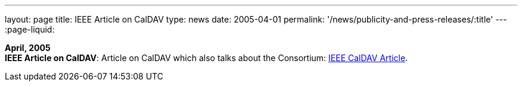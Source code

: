 ---
layout: page
title:  IEEE Article on CalDAV
type: news
date: 2005-04-01
permalink: '/news/publicity-and-press-releases/:title'
---
:page-liquid:

*April, 2005* +
*IEEE Article on CalDAV*: Article on CalDAV which also talks about the
Consortium:
http://dsonline.computer.org/portal/site/dsonline/menuitem.9ed3d9924aeb0dcd82ccc6716bbe36ec/index.jsp?&pName=dso_level1&path=dsonline/0504&file=w2sta.xml&xsl=article.xsl&[IEEE
CalDAV Article].
